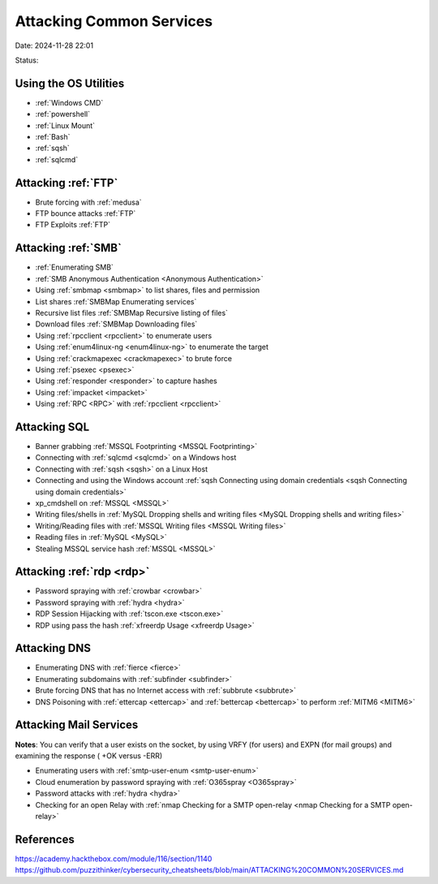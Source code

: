 Attacking Common Services
##########################

Date: 2024-11-28 22:01

Status:

Using the OS Utilities
***********************

- :ref:`Windows CMD`

- :ref:`powershell`

- :ref:`Linux Mount`

- :ref:`Bash`

- :ref:`sqsh`

- :ref:`sqlcmd`

Attacking :ref:`FTP`
***********************

- Brute forcing with :ref:`medusa`

- FTP bounce attacks :ref:`FTP`

- FTP Exploits :ref:`FTP`

Attacking :ref:`SMB`
************************

- :ref:`Enumerating SMB`

- :ref:`SMB Anonymous Authentication <Anonymous Authentication>`

- Using :ref:`smbmap <smbmap>` to list shares, files and permission

-  List shares :ref:`SMBMap Enumerating services`

-  Recursive list files :ref:`SMBMap Recursive listing of files`

-  Download files :ref:`SMBMap Downloading files`

-  Using :ref:`rpcclient <rpcclient>` to enumerate users

-  Using :ref:`enum4linux-ng <enum4linux-ng>` to enumerate the target

-  Using :ref:`crackmapexec <crackmapexec>` to brute force

-  Using :ref:`psexec <psexec>`

-  Using :ref:`responder <responder>` to capture hashes

-  Using :ref:`impacket <impacket>`

-  Using :ref:`RPC <RPC>` with :ref:`rpcclient <rpcclient>`

Attacking SQL
*****************

- Banner grabbing :ref:`MSSQL Footprinting <MSSQL Footprinting>`

- Connecting with :ref:`sqlcmd <sqlcmd>` on a Windows host

- Connecting with :ref:`sqsh <sqsh>` on a Linux Host

- Connecting and using the Windows account :ref:`sqsh Connecting using domain credentials <sqsh Connecting using domain credentials>`

- xp_cmdshell on :ref:`MSSQL <MSSQL>`

- Writing files/shells in :ref:`MySQL Dropping shells and writing files <MySQL Dropping shells and writing files>`

- Writing/Reading files with :ref:`MSSQL Writing files <MSSQL Writing files>`

- Reading files in :ref:`MySQL <MySQL>`

- Stealing MSSQL service hash :ref:`MSSQL <MSSQL>`

Attacking :ref:`rdp <rdp>`
***************************

- Password spraying with :ref:`crowbar <crowbar>`

- Password spraying with :ref:`hydra <hydra>`

- RDP Session Hijacking with :ref:`tscon.exe <tscon.exe>`

- RDP using pass the hash :ref:`xfreerdp Usage <xfreerdp Usage>`

Attacking DNS
**************

- Enumerating DNS with :ref:`fierce <fierce>`

- Enumerating subdomains with :ref:`subfinder <subfinder>`

- Brute forcing DNS that has no Internet access with :ref:`subbrute <subbrute>`

- DNS Poisoning with :ref:`ettercap <ettercap>` and :ref:`bettercap <bettercap>` to perform :ref:`MITM6 <MITM6>`

Attacking Mail Services
**************************

**Notes**: You can verify that a user exists on the socket, by using
VRFY (for users) and EXPN (for mail groups) and examining the response (
+OK versus -ERR)

- Enumerating users with :ref:`smtp-user-enum <smtp-user-enum>`

- Cloud enumeration by password spraying with :ref:`O365spray <O365spray>`

- Password attacks with :ref:`hydra <hydra>`

- Checking for an open Relay with :ref:`nmap Checking for a SMTP open-relay <nmap Checking for a SMTP open-relay>`

References
**************
https://academy.hackthebox.com/module/116/section/1140
https://github.com/puzzithinker/cybersecurity_cheatsheets/blob/main/ATTACKING%20COMMON%20SERVICES.md
